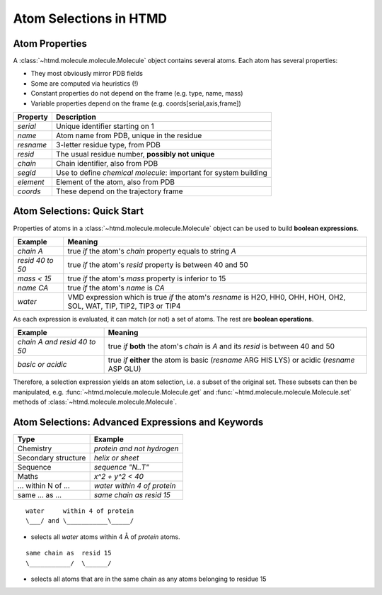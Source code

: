 Atom Selections in HTMD
=======================

Atom Properties
---------------

A :class:`~htmd.molecule.molecule.Molecule` object contains several atoms. Each atom has several properties:

- They most obviously mirror PDB fields
- Some are computed via heuristics (!)
- Constant properties do not depend on the frame (e.g. type, name, mass)
- Variable properties depend on the frame (e.g. coords[serial,axis,frame])

========= ================================================================
Property  Description
========= ================================================================
`serial`   Unique identifier starting on 1
`name`     Atom name from PDB, unique in the residue
`resname`  3-letter residue type, from PDB
`resid`    The usual residue number, **possibly not unique**
`chain`    Chain identifier, also from PDB
`segid`    Use to define *chemical molecule*: important for system building
`element`  Element of the atom, also from PDB
`coords`   These depend on the trajectory frame
========= ================================================================

Atom Selections: Quick Start
----------------------------

Properties of atoms in a :class:`~htmd.molecule.molecule.Molecule` object can be used to build **boolean expressions**.

================ =======
Example          Meaning
================ =======
`chain A`        true `if` the atom's `chain` property equals to string `A`
`resid 40 to 50` true `if` the atom's `resid` property is between 40 and 50
`mass < 15`      true `if` the atom's `mass` property is inferior to 15
`name CA`        true `if` the atom's `name` is `CA`
`water`          VMD expression which is true `if` the atom's `resname` is H2O, HH0, OHH, HOH, OH2, SOL, WAT, TIP, TIP2, TIP3 or TIP4
================ =======

As each expression is evaluated, it can match (or not) a set of atoms. The rest are **boolean operations**.

============================ =========
Example                      Meaning
============================ =========
`chain A and resid 40 to 50` true `if` **both** the atom's `chain` is `A` and its `resid` is between 40 and 50
`basic or acidic`            true `if` **either** the atom is basic (`resname` ARG HIS LYS) or acidic (`resname` ASP GLU)
============================ =========

Therefore, a selection expression yields an atom selection, i.e. a subset of the original set.
These subsets can then be manipulated, e.g. :func:`~htmd.molecule.molecule.Molecule.get` and
:func:`~htmd.molecule.molecule.Molecule.set` methods of :class:`~htmd.molecule.molecule.Molecule`.

Atom Selections: Advanced Expressions and Keywords
--------------------------------------------------

=================== ========
Type                Example
=================== ========
Chemistry           `protein and not hydrogen`
Secondary structure `helix or sheet`
Sequence            `sequence "N..T"`
Maths               `x^2 + y^2 < 40`
... within N of ... `water within 4 of protein`
same ... as ...     `same chain as resid 15`
=================== ========

::

    water     within 4 of protein
    \___/ and \___________\_____/

- selects all `water` atoms within 4 Å of `protein` atoms.

::

    same chain as  resid 15
    \___________/  \______/

- selects all atoms that are in the same chain as any atoms belonging to residue 15